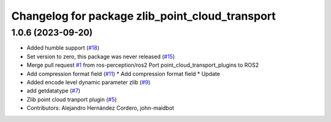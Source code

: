 ^^^^^^^^^^^^^^^^^^^^^^^^^^^^^^^^^^^^^^^^^^^^^^^^
Changelog for package zlib_point_cloud_transport
^^^^^^^^^^^^^^^^^^^^^^^^^^^^^^^^^^^^^^^^^^^^^^^^

1.0.6 (2023-09-20)
------------------
* Added humble support (`#18 <https://github.com/ros-perception/point_cloud_transport_plugins/issues/18>`_)
* Set version to zero, this package was never released (`#15 <https://github.com/ros-perception/point_cloud_transport_plugins/issues/15>`_)
* Merge pull request `#1 <https://github.com/ros-perception/point_cloud_transport_plugins/issues/1>`_ from ros-perception/ros2
  Port point_cloud_transport_plugins to ROS2
* Add compression format field (`#11 <https://github.com/ros-perception/point_cloud_transport_plugins/issues/11>`_)
  * Add compression format field
  * Update
* Added encode level dynamic parameter zlib (`#9 <https://github.com/ros-perception/point_cloud_transport_plugins/issues/9>`_)
* add getdatatype (`#7 <https://github.com/ros-perception/point_cloud_transport_plugins/issues/7>`_)
* Zlib point cloud tranport plugin (`#5 <https://github.com/ros-perception/point_cloud_transport_plugins/issues/5>`_)
* Contributors: Alejandro Hernández Cordero, john-maidbot
